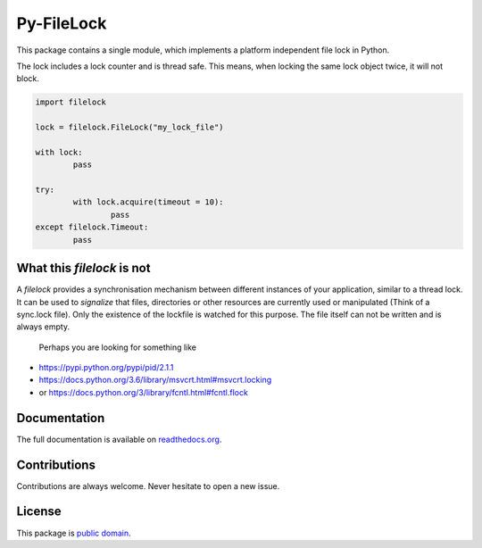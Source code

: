 Py-FileLock
===========

This package contains a single module, which implements a platform independent
file lock in Python.

The lock includes a lock counter and is thread safe. This means, when locking
the same lock object twice, it will not block.

.. code-block:: python

	import filelock

	lock = filelock.FileLock("my_lock_file")

	with lock:
		pass

	try:
		with lock.acquire(timeout = 10):
			pass
	except filelock.Timeout:
		pass


What this *filelock* is not
---------------------------

A *filelock* provides a synchronisation mechanism between different instances
of your application, similar to a thread lock. It can be used to *signalize*
that files, directories or other resources are currently used or manipulated
(Think of a sync.lock file). Only the existence of the lockfile is watched for
this purpose. The file itself can not be written and is always empty.

 Perhaps you are looking for something like

*	https://pypi.python.org/pypi/pid/2.1.1
* https://docs.python.org/3.6/library/msvcrt.html#msvcrt.locking
* or https://docs.python.org/3/library/fcntl.html#fcntl.flock


Documentation
-------------

The full documentation is available on
`readthedocs.org <https://filelock.readthedocs.io/>`_.


Contributions
-------------

Contributions are always welcome. Never hesitate to open a new issue.


License
-------

This package is `public domain <LICENSE.rst>`_.
